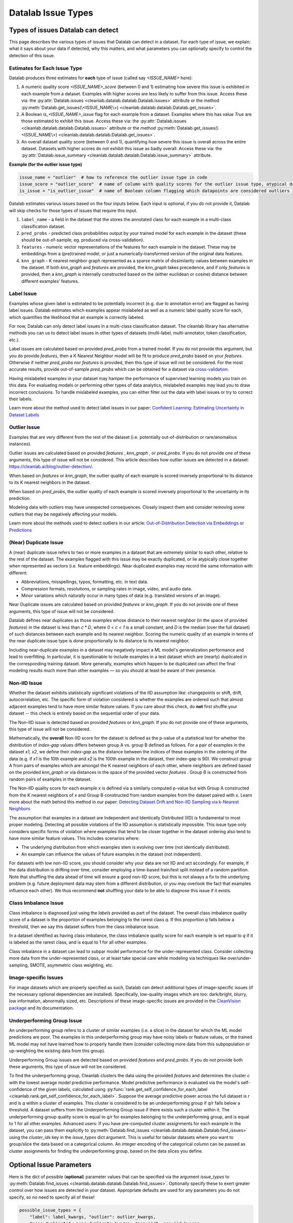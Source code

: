 Datalab Issue Types
*******************


Types of issues Datalab can detect
===================================

This page describes the various types of issues that Datalab can detect in a dataset.
For each type of issue, we explain: what it says about your data if detected, why this matters, and what parameters you can optionally specify to control the detection of this issue.

Estimates for Each Issue Type
------------------------------

Datalab produces three estimates for **each** type of issue (called say `<ISSUE_NAME>` here):


1. A numeric quality score `<ISSUE_NAME>_score` (between 0 and 1) estimating how severe this issue is exhibited in each example from a dataset. Examples with higher scores are less likely to suffer from this issue. Access these via: the :py:attr:`Datalab.issues <cleanlab.datalab.datalab.Datalab.issues>` attribute or the method :py:meth:`Datalab.get_issues(\<ISSUE_NAME\>) <cleanlab.datalab.datalab.Datalab.get_issues>`.
2. A Boolean `is_<ISSUE_NAME>_issue` flag for each example from a dataset. Examples where this has value  `True` are those estimated to exhibit this issue. Access these via: the :py:attr:`Datalab.issues <cleanlab.datalab.datalab.Datalab.issues>` attribute or the method :py:meth:`Datalab.get_issues(\<ISSUE_NAME\>) <cleanlab.datalab.datalab.Datalab.get_issues>`.
3. An overall dataset quality score (between 0 and 1), quantifying how severe this issue is overall across the entire dataset. Datasets with higher scores do not exhibit this issue as badly overall. Access these via: the :py:attr:`Datalab.issue_summary <cleanlab.datalab.datalab.Datalab.issue_summary>` attribute.

**Example (for the outlier issue type)**

.. code-block:: python

    issue_name = "outlier"  # how to reference the outlier issue type in code
    issue_score = "outlier_score"  # name of column with quality scores for the outlier issue type, atypical datapoints receive lower scores
    is_issue = "is_outlier_issue"  # name of Boolean column flagging which datapoints are considered outliers in the dataset

Datalab estimates various issues based on the four inputs below.
Each input is optional, if you do not provide it, Datalab will skip checks for those types of issues that require this input.

1. ``label_name`` - a field in the dataset that the stores the annotated class for each example in a multi-class classification dataset.
2. ``pred_probs`` - predicted class probabilities output by your trained model for each example in the dataset (these should be out-of-sample, eg. produced via cross-validation).
3. ``features`` - numeric vector representations of the features for each example in the dataset. These may be embeddings from a (pre)trained model, or just a numerically-transformed version of the original data features.
4. ``knn_graph`` - K nearest neighbor graph represented as a sparse matrix of dissimilarity values between examples in the dataset. If both `knn_graph` and `features` are provided, the `knn_graph` takes precedence, and if only `features` is provided, then a `knn_graph` is internally constructed based on the (either euclidean or cosine) distance between different examples’ features.


Label Issue
-----------

Examples whose given label is estimated to be potentially incorrect (e.g. due to annotation error) are flagged as having label issues.
Datalab estimates which examples appear mislabeled as well as a numeric label quality score for each, which quantifies the likelihood that an example is correctly labeled.

For now, Datalab can only detect label issues in a multi-class classification dataset.
The cleanlab library has alternative methods you can us to detect label issues in other types of datasets (multi-label, multi-annotator, token classification, etc.).

Label issues are calculated based on provided `pred_probs` from a trained model. If you do not provide this argument, but you do provide `features`, then a K Nearest Neighbor model will be fit to produce `pred_probs` based on your `features`. Otherwise if neither `pred_probs` nor `features` is provided, then this type of issue will not be considered.
For the most accurate results, provide out-of-sample `pred_probs` which can be obtained for a dataset via `cross-validation <https://docs.cleanlab.ai/stable/tutorials/pred_probs_cross_val.html>`_.

Having mislabeled examples in your dataset may hamper the performance of supervised learning models you train on this data.
For evaluating models or performing other types of data analytics, mislabeled examples may lead you to draw incorrect conclusions.
To handle mislabeled examples, you can either filter out the data with label issues or try to correct their labels.

Learn more about the method used to detect label issues in our paper: `Confident Learning: Estimating Uncertainty in Dataset Labels <https://arxiv.org/abs/1911.00068>`_


Outlier Issue
-------------

Examples that are very different from the rest of the dataset (i.e. potentially out-of-distribution or rare/anomalous instances).

Outlier issues are calculated based on provided `features` , `knn_graph` , or `pred_probs`.
If you do not provide one of these arguments, this type of issue will not be considered.
This article describes how outlier issues are detected in a dataset: `https://cleanlab.ai/blog/outlier-detection/ <https://cleanlab.ai/blog/outlier-detection/>`_.

When based on `features` or `knn_graph`, the outlier quality of each example is scored inversely proportional to its distance to its K nearest neighbors in the dataset.

When based on `pred_probs`, the outlier quality of each example is scored inversely proportional to the uncertainty in its prediction.

Modeling data with outliers may have unexpected consequences.
Closely inspect them and consider removing some outliers that may be negatively affecting your models.


Learn more about the methods used to detect outliers in our article: `Out-of-Distribution Detection via Embeddings or Predictions <https://cleanlab.ai/blog/outlier-detection/>`_

(Near) Duplicate Issue
----------------------

A (near) duplicate issue refers to two or more examples in a dataset that are extremely similar to each other, relative to the rest of the dataset.
The examples flagged with this issue may be exactly duplicated, or lie atypically close together when represented as vectors (i.e. feature embeddings).
Near duplicated examples may record the same information with different:

- Abbreviations, misspellings, typos, formatting, etc. in text data.
- Compression formats, resolutions, or sampling rates in image, video, and audio data.
- Minor variations which naturally occur in many types of data (e.g. translated versions of an image).

Near Duplicate issues are calculated based on provided `features` or `knn_graph`.
If you do not provide one of these arguments, this type of issue will not be considered.

Datalab defines near duplicates as those examples whose distance to their nearest neighbor (in the space of provided `features`) in the dataset is less than `c * D`, where `0 < c < 1` is a small constant, and `D` is the median (over the full dataset) of such distances between each example and its nearest neighbor.
Scoring the numeric quality of an example in terms of the near duplicate issue type is done proportionally to its distance to its nearest neighbor.

Including near-duplicate examples in a dataset may negatively impact a ML model's generalization performance and lead to overfitting.
In particular, it is questionable to include examples in a test dataset which are (nearly) duplicated in the corresponding training dataset.
More generally, examples which happen to be duplicated can affect the final modeling results much more than other examples — so you should at least be aware of their presence.


Non-IID Issue
-------------

Whether the dataset exhibits statistically significant violations of the IID assumption like:  changepoints or shift, drift, autocorrelation, etc. The specific form of violation considered is whether the examples are ordered such that almost adjacent examples tend to have more similar feature values. If you care about this check, do **not** first shuffle your dataset -- this check is entirely based on the sequential order of your data.

The Non-IID issue is detected based on provided `features` or `knn_graph`. If you do not provide one of these arguments, this type of issue will not be considered.

Mathematically, the **overall** Non-IID score for the dataset is defined as the p-value of a statistical test for whether the distribution of *index-gap* values differs between group A vs. group B defined as follows. For a pair of examples in the dataset `x1, x2`, we define their *index-gap* as the distance between the indices of these examples in the ordering of the data (e.g. if `x1` is the 10th example and `x2` is the 100th example in the dataset, their index-gap is 90). We construct group A from pairs of examples which are amongst the K nearest neighbors of each other, where neighbors are defined based on the provided `knn_graph` or via distances in the space of the provided vector `features` . Group B is constructed from random pairs of examples in the dataset.

The Non-IID quality score for each example `x` is defined via a similarly computed p-value but with Group A constructed from the K nearest neighbors of `x` and Group B constructed from  random examples from the dataset paired with `x`. Learn more about the math behind this method in our paper: `Detecting Dataset Drift and Non-IID Sampling via k-Nearest Neighbors <https://arxiv.org/abs/2305.15696>`_

The assumption that examples in a dataset are Independent and Identically Distributed (IID) is  fundamental to most proper modeling.  Detecting all possible violations of the IID assumption is statistically impossible. This issue type only considers specific forms of violation where examples that tend to be closer together in the dataset ordering also tend to have more similar feature values. This includes scenarios where:

- The underlying distribution from which examples stem is evolving over time (not identically distributed).
- An example can influence the values of future examples in the dataset (not independent).

For datasets with low non-IID score, you should consider why your data are not IID and act accordingly. For example, if the data distribution is drifting over time, consider employing a time-based train/test split instead of a random partition.  Note that shuffling the data ahead of time will ensure a good non-IID score, but this is not always a fix to the underlying problem (e.g. future deployment data may stem from a different distribution, or you may overlook the fact that examples influence each other). We thus recommend **not** shuffling your data to be able to diagnose this issue if it exists.

Class Imbalance Issue
---------------------

Class imbalance is diagnosed just using the `labels` provided as part of the dataset. The overall class imbalance quality score of a dataset is the proportion of examples belonging to the rarest class `q`. If this proportion `q` falls below a threshold, then we say this dataset suffers from the class imbalance issue.

In a dataset identified as having class imbalance, the class imbalance quality score for each example is set equal to `q` if it is labeled as the rarest class, and is equal to 1 for all other examples.

Class imbalance in a dataset can lead to subpar model performance for the under-represented class. Consider collecting more data from the under-represented class, or at least take special care while modeling via techniques like over/under-sampling, SMOTE, asymmetric class weighting, etc.

Image-specific Issues
---------------------

For image datasets which are properly specified as such, Datalab can detect additional types of image-specific issues (if the necessary optional dependencies are installed).
Specifically, low-quality images which are too: dark/bright, blurry, low information, abnormally sized, etc.
Descriptions of these image-specific issues are provided in the `CleanVision package <https://github.com/cleanlab/cleanvision>`_ and its documentation.

Underperforming Group Issue
------------------------------

An underperforming group refers to a cluster of similar examples (i.e. a slice) in the dataset for which the ML model predictions are poor.  The examples in this underperforming group may have noisy labels or feature values, or the trained ML model may not have learned how to properly handle them (consider collecting more data from this subpopulation or up-weighting the existing data from this group).

Underperforming Group issues are detected based on provided `features`  and `pred_probs`.
If you do not provide both these arguments, this type of issue will not be considered.

To find the underperforming group, Cleanlab clusters the data using the provided `features` and determines the cluster `c` with the lowest average model predictive performance. Model predictive performance is evaluated via the model's self-confidence of the given labels, calculated using :py:func:`rank.get_self_confidence_for_each_label <cleanlab.rank.get_self_confidence_for_each_label>`. Suppose the average predictive power across the full dataset is `r` and is `q` within a cluster of examples. This cluster is considered to be an underperforming group if `q/r` falls below a threshold. A dataset suffers from the Underperforming Group issue if there exists such a cluster within it.
The underperforming group quality score is equal to `q/r` for examples belonging to the underperforming group, and is equal to 1 for all other examples.
Advanced users:  If you have pre-computed cluster assignments for each example in the dataset, you can pass them explicitly to :py:meth:`Datalab.find_issues <cleanlab.datalab.datalab.Datalab.find_issues>` using the `cluster_ids` key in the `issue_types` dict argument.  This is useful for tabular datasets where you want to group/slice the data based on a categorical column. An integer encoding of the categorical column can be passed as cluster assignments for finding the underperforming group, based on the data slices you define.


Optional Issue Parameters
=========================

Here is the dict of possible (**optional**) parameter values that can be specified via the argument `issue_types` to :py:meth:`Datalab.find_issues <cleanlab.datalab.datalab.Datalab.find_issues>`.
Optionally specify these to exert greater control over how issues are detected in your dataset.
Appropriate defaults are used for any parameters you do not specify, so no need to specify all of these!

.. code-block:: python

    possible_issue_types = {
        "label": label_kwargs, "outlier": outlier_kwargs,
        "near_duplicate": near_duplicate_kwargs, "non_iid": non_iid_kwargs,
        "class_imbalance": class_imbalance_kwargs, "underperforming_group": underperforming_group_kwargs
    }


where the possible `kwargs` dicts for each key are described in the sections below.

Label Issue Parameters
----------------------

.. code-block:: python

    label_kwargs = {
        "k": # number of nearest neighbors to consider when computing pred_probs from features,
        "health_summary_parameters": # dict of potential keyword arguments to method `dataset.health_summary()`,
        "clean_learning_kwargs": # dict of keyword arguments to constructor `CleanLearning()` including keys like: "find_label_issues_kwargs" or "label_quality_scores_kwargs",
        "thresholds": # `thresholds` argument to `CleanLearning.find_label_issues()`,
        "noise_matrix": # `noise_matrix` argument to `CleanLearning.find_label_issues()`,
        "inverse_noise_matrix": # `inverse_noise_matrix` argument to `CleanLearning.find_label_issues()`,
        "save_space": # `save_space` argument to `CleanLearning.find_label_issues()`,
        "clf_kwargs": # `clf_kwargs` argument to `CleanLearning.find_label_issues()`. Currently has no effect.,
        "validation_func": # `validation_func` argument to `CleanLearning.fit()`. Currently has no effect.,
    }

.. attention::

    ``health_summary_parameters`` and ``health_summary_kwargs`` can work in tandem to determine the arguments to be used in the call to :py:meth:`dataset.health_summary <cleanlab.dataset.health_summary>`.

.. note::

    For more information, view the source code of:  :py:class:`datalab.internal.issue_manager.label.LabelIssueManager <cleanlab.datalab.internal.issue_manager.label.LabelIssueManager>`.

Outlier Issue Parameters
------------------------

.. code-block:: python

    outlier_kwargs = {
        "threshold": # floating value between 0 and 1 that sets the sensitivity of the outlier detection algorithms, based on either features or pred_probs..
    	"ood_kwargs": # dict of keyword arguments to constructor `OutOfDistribution()`{
    		"params": {
    			# NOTE: Each of the following keyword arguments can also be provided outside "ood_kwargs"

    			"knn": # `knn` argument to constructor `OutOfDistribution()`. Used with features,
    			"k": # `k` argument to constructor `OutOfDistribution()`. Used with features,
    			"t": # `t` argument to constructor `OutOfDistribution()`. Used with features,
    			"adjust_pred_probs": # `adjust_pred_probs` argument to constructor `OutOfDistribution()`. Used with pred_probs,
    			"method": # `method` argument to constructor `OutOfDistribution()`. Used with pred_probs,
    			"confident_thresholds": # `confident_thresholds` argument to constructor `OutOfDistribution()`. Used with pred_probs,
    		},
    	},
    }

.. note::

    For more information, view the source code of:  :py:class:`datalab.internal.issue_manager.outlier.OutlierIssueManager <cleanlab.datalab.internal.issue_manager.outlier.OutlierIssueManager>`.

Duplicate Issue Parameters
--------------------------

.. code-block:: python

    near_duplicate_kwargs = {
    	"metric": # string representing the distance metric used in nearest neighbors search (passed as argument to `NearestNeighbors`), if necessary,
    	"k": # integer representing the number of nearest neighbors for nearest neighbors search (passed as argument to `NearestNeighbors`), if necessary,
    	"threshold": # `threshold` argument to constructor of `NearDuplicateIssueManager()`. Non-negative floating value that determines the maximum distance between two examples to be considered outliers, relative to the median distance to the nearest neighbors,
    }

.. attention::

    `k` does not affect the results of the (near) duplicate search algorithm. It only affects the construction of the knn graph, if necessary.

.. note::

    For more information, view the source code of:  :py:class:`datalab.internal.issue_manager.duplicate.NearDuplicateIssueManager <cleanlab.datalab.internal.issue_manager.duplicate.NearDuplicateIssueManager>`.


Non-IID Issue Parameters
------------------------

.. code-block:: python

    non_iid_kwargs = {
    	"metric": # `metric` argument to constructor of `NonIIDIssueManager`. String for the distance metric used for nearest neighbors search if necessary. `metric` argument to constructor of `sklearn.neighbors.NearestNeighbors`,
    	"k": # `k` argument to constructor of `NonIIDIssueManager`. Integer representing the number of nearest neighbors for nearest neighbors search if necessary. `n_neighbors` argument to constructor of `sklearn.neighbors.NearestNeighbors`,
        "num_permutations": # `num_permutations` argument to constructor of `NonIIDIssueManager`,
        "seed": # seed for numpy's random number generator (used for permutation tests),
        "significance_threshold": # `significance_threshold` argument to constructor of `NonIIDIssueManager`. Floating value between 0 and 1 that determines the overall signicance of non-IID issues found in the dataset.
    }

.. note::

    For more information, view the source code of:  :py:class:`datalab.internal.issue_manager.noniid.NonIIDIssueManager <cleanlab.datalab.internal.issue_manager.noniid.NonIIDIssueManager>`.


Imbalance Issue Parameters
--------------------------

.. code-block:: python

    class_imbalance_kwargs = {
    	"threshold": # `threshold` argument to constructor of `ClassImbalanceIssueManager`. Non-negative floating value between 0 and 1 indicating the minimum fraction of samples of each class that are present in a dataset without class imbalance.
    }

.. note::

    For more information, view the source code of:  :py:class:`datalab.internal.issue_manager.imbalance.ClassImbalanceIssueManager <cleanlab.datalab.internal.issue_manager.imbalance.ClassImbalanceIssueManager>`.

Underperforming Group Issue Parameters
--------------------------

.. code-block:: python

    underperforming_group_kwargs = {
        # Constructor arguments for `UnderperformingGroupIssueManager`
        "threshold": # Non-negative floating value between 0 and 1 used for determinining group of points with low confidence.
        "metric": # String for the distance metric used for nearest neighbors search if necessary. `metric` argument to constructor of `sklearn.neighbors.NearestNeighbors`.
        "k": # Integer representing the number of nearest neighbors for constructing the nearest neighbour graph. `n_neighbors` argument to constructor of `sklearn.neighbors.NearestNeighbors`.
        "min_cluster_samples": # Non-negative integer value specifying the minimum number of examples required for a cluster to be considered as the underperforming group. Used in `UnderperformingGroupIssueManager.filter_cluster_ids`.
        "clustering_kwargs": # Key-value pairs representing arguments for the constructor of the clustering algorithm class (e.g. `sklearn.cluster.DBSCAN`).

        # Argument for the find_issues() method of UnderperformingGroupIssueManager
        "cluster_ids": # A 1-D numpy array containing cluster labels for each sample in the dataset. If passed, these cluster labels are used for determining the underperforming group.
    }

.. note::

    For more information, view the source code of:  :py:class:`datalab.internal.issue_manager.underperforming_group.UnderperformingGroupIssueManager <cleanlab.datalab.internal.issue_manager.underperforming_group.UnderperformingGroupIssueManager>`.

    For more information on generating `cluster_ids` for this issue manager, refer to this `FAQ Section <../../../tutorials/faq.html#How-do-I-specify-pre-computed-data-slices/clusters-when-detecting-the-Underperforming-Group-Issue?>`_.

Image Issue Parameters
--------------------------

To customize optional parameters for specific image issue types, you can provide a dictionary format corresponding to each image issue. The following codeblock demonstrates how to specify optional parameters for all image issues. However, it's important to note that providing optional parameters for specific image issues is not mandatory. If no specific parameters are provided, defaults will be used for those issues.

.. code-block:: python

    image_issue_types_kwargs = {
        "dark": {"threshold": 0.32}, # `threshold` argument for dark issue type. Non-negative floating value between 0 and 1, lower value implies fewer samples will be marked as issue and vice versa.
        "light": {"threshold": 0.05}, # `threshold` argument for light issue type. Non-negative floating value between 0 and 1, lower value implies fewer samples will be marked as issue and vice versa.
        "blurry": {"threshold": 0.29}, # `threshold` argument for blurry issue type. Non-negative floating value between 0 and 1, lower value implies fewer samples will be marked as issue and vice versa.
        "low_information": {"threshold": 0.3}, # `threshold` argument for low_information issue type. Non-negative floating value between 0 and 1, lower value implies fewer samples will be marked as issue and vice versa.
        "odd_aspect_ratio": {"threshold": 0.35}, # `threshold` argument for odd_aspect_ratio issue type. Non-negative floating value between 0 and 1, lower value implies fewer samples will be marked as issue and vice versa.
        "odd_size": {"threshold": 10.0}, # `threshold` argument for odd_size issue type. Non-negative integer value between starting from 0, unlike other issues, here higher value implies fewer samples will be selected.
    }

.. note::

    For more information, view the cleanvision `docs <https://cleanvision.readthedocs.io/en/latest/tutorials/tutorial.html#5.-Check-for-an-issue-with-a-different-threshold>`_.
